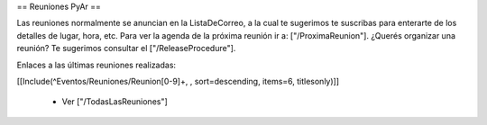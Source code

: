 == Reuniones PyAr ==

Las reuniones normalmente se anuncian en la ListaDeCorreo, a la cual te sugerimos te suscribas para
enterarte de los detalles de lugar, hora, etc. Para ver la agenda de la próxima reunión ir a: ["/ProximaReunion"]. ¿Querés organizar una reunión? Te sugerimos consultar el ["/ReleaseProcedure"].

Enlaces a las últimas reuniones realizadas:

[[Include(^Eventos/Reuniones/Reunion[0-9]+, , sort=descending, items=6, titlesonly)]]

 * Ver ["/TodasLasReuniones"]
